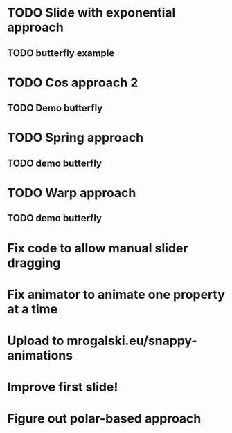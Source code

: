 * TODO Slide with exponential approach
** TODO butterfly example
* TODO Cos approach 2
** TODO Demo butterfly
* TODO Spring approach
** TODO demo butterfly
* TODO Warp approach
** TODO demo butterfly

* Fix code to allow manual slider dragging
* Fix animator to animate one property at a time
* Upload to mrogalski.eu/snappy-animations
* Improve first slide!
* Figure out polar-based approach